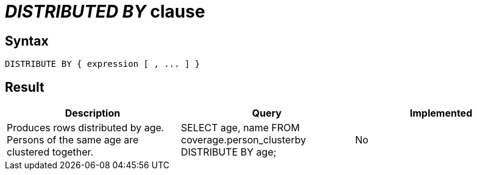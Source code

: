 = _DISTRIBUTED BY_ clause

== Syntax

[source,sql]
----
DISTRIBUTE BY { expression [ , ... ] }
----

== Result

[cols="1,1,1"]
|===
|Description |Query |Implemented

| Produces rows distributed by age. Persons of the same age are clustered together.
| SELECT age, name FROM coverage.person_clusterby DISTRIBUTE BY age;
| No

|===
